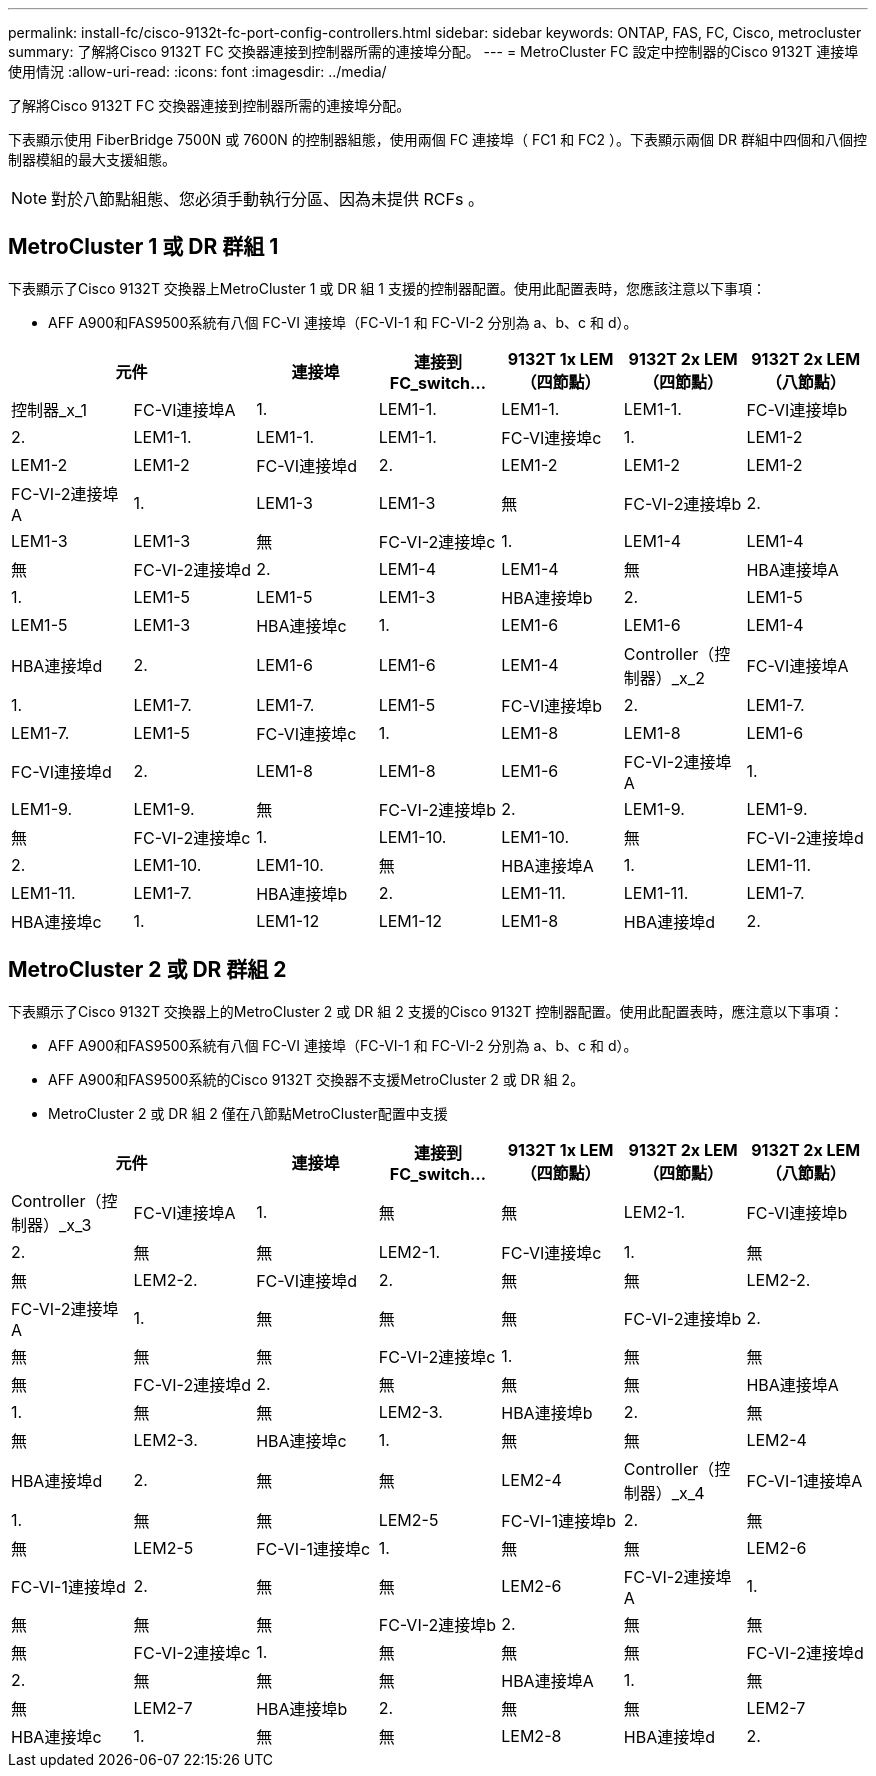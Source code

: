 ---
permalink: install-fc/cisco-9132t-fc-port-config-controllers.html 
sidebar: sidebar 
keywords: ONTAP, FAS, FC, Cisco, metrocluster 
summary: 了解將Cisco 9132T FC 交換器連接到控制器所需的連接埠分配。 
---
= MetroCluster FC 設定中控制器的Cisco 9132T 連接埠使用情況
:allow-uri-read: 
:icons: font
:imagesdir: ../media/


[role="lead"]
了解將Cisco 9132T FC 交換器連接到控制器所需的連接埠分配。

下表顯示使用 FiberBridge 7500N 或 7600N 的控制器組態，使用兩個 FC 連接埠（ FC1 和 FC2 ）。下表顯示兩個 DR 群組中四個和八個控制器模組的最大支援組態。


NOTE: 對於八節點組態、您必須手動執行分區、因為未提供 RCFs 。



== MetroCluster 1 或 DR 群組 1

下表顯示了Cisco 9132T 交換器上MetroCluster 1 或 DR 組 1 支援的控制器配置。使用此配置表時，您應該注意以下事項：

* AFF A900和FAS9500系統有八個 FC-VI 連接埠（FC-VI-1 和 FC-VI-2 分別為 a、b、c 和 d）。


[cols="2a,2a,2a,2a,2a,2a,2a"]
|===
2+| *元件* | *連接埠* | *連接到 FC_switch...* | *9132T 1x LEM（四節點）* | *9132T 2x LEM（四節點）* | *9132T 2x LEM（八節點）* 


 a| 
控制器_x_1
 a| 
FC-VI連接埠A
 a| 
1.
 a| 
LEM1-1.
 a| 
LEM1-1.
 a| 
LEM1-1.



 a| 
FC-VI連接埠b
 a| 
2.
 a| 
LEM1-1.
 a| 
LEM1-1.
 a| 
LEM1-1.



 a| 
FC-VI連接埠c
 a| 
1.
 a| 
LEM1-2
 a| 
LEM1-2
 a| 
LEM1-2



 a| 
FC-VI連接埠d
 a| 
2.
 a| 
LEM1-2
 a| 
LEM1-2
 a| 
LEM1-2



 a| 
FC-VI-2連接埠A
 a| 
1.
 a| 
LEM1-3
 a| 
LEM1-3
 a| 
無



 a| 
FC-VI-2連接埠b
 a| 
2.
 a| 
LEM1-3
 a| 
LEM1-3
 a| 
無



 a| 
FC-VI-2連接埠c
 a| 
1.
 a| 
LEM1-4
 a| 
LEM1-4
 a| 
無



 a| 
FC-VI-2連接埠d
 a| 
2.
 a| 
LEM1-4
 a| 
LEM1-4
 a| 
無



 a| 
HBA連接埠A
 a| 
1.
 a| 
LEM1-5
 a| 
LEM1-5
 a| 
LEM1-3



 a| 
HBA連接埠b
 a| 
2.
 a| 
LEM1-5
 a| 
LEM1-5
 a| 
LEM1-3



 a| 
HBA連接埠c
 a| 
1.
 a| 
LEM1-6
 a| 
LEM1-6
 a| 
LEM1-4



 a| 
HBA連接埠d
 a| 
2.
 a| 
LEM1-6
 a| 
LEM1-6
 a| 
LEM1-4



 a| 
Controller（控制器）_x_2
 a| 
FC-VI連接埠A
 a| 
1.
 a| 
LEM1-7.
 a| 
LEM1-7.
 a| 
LEM1-5



 a| 
FC-VI連接埠b
 a| 
2.
 a| 
LEM1-7.
 a| 
LEM1-7.
 a| 
LEM1-5



 a| 
FC-VI連接埠c
 a| 
1.
 a| 
LEM1-8
 a| 
LEM1-8
 a| 
LEM1-6



 a| 
FC-VI連接埠d
 a| 
2.
 a| 
LEM1-8
 a| 
LEM1-8
 a| 
LEM1-6



 a| 
FC-VI-2連接埠A
 a| 
1.
 a| 
LEM1-9.
 a| 
LEM1-9.
 a| 
無



 a| 
FC-VI-2連接埠b
 a| 
2.
 a| 
LEM1-9.
 a| 
LEM1-9.
 a| 
無



 a| 
FC-VI-2連接埠c
 a| 
1.
 a| 
LEM1-10.
 a| 
LEM1-10.
 a| 
無



 a| 
FC-VI-2連接埠d
 a| 
2.
 a| 
LEM1-10.
 a| 
LEM1-10.
 a| 
無



 a| 
HBA連接埠A
 a| 
1.
 a| 
LEM1-11.
 a| 
LEM1-11.
 a| 
LEM1-7.



 a| 
HBA連接埠b
 a| 
2.
 a| 
LEM1-11.
 a| 
LEM1-11.
 a| 
LEM1-7.



 a| 
HBA連接埠c
 a| 
1.
 a| 
LEM1-12
 a| 
LEM1-12
 a| 
LEM1-8



 a| 
HBA連接埠d
 a| 
2.
 a| 
LEM1-12
 a| 
LEM1-12
 a| 
LEM1-8

|===


== MetroCluster 2 或 DR 群組 2

下表顯示了Cisco 9132T 交換器上的MetroCluster 2 或 DR 組 2 支援的Cisco 9132T 控制器配置。使用此配置表時，應注意以下事項：

* AFF A900和FAS9500系統有八個 FC-VI 連接埠（FC-VI-1 和 FC-VI-2 分別為 a、b、c 和 d）。
* AFF A900和FAS9500系統的Cisco 9132T 交換器不支援MetroCluster 2 或 DR 組 2。
* MetroCluster 2 或 DR 組 2 僅在八節點MetroCluster配置中支援


[cols="2a,2a,2a,2a,2a,2a,2a"]
|===
2+| *元件* | *連接埠* | *連接到 FC_switch...* | *9132T 1x LEM（四節點）* | *9132T 2x LEM（四節點）* | *9132T 2x LEM（八節點）* 


 a| 
Controller（控制器）_x_3
 a| 
FC-VI連接埠A
 a| 
1.
 a| 
無
 a| 
無
 a| 
LEM2-1.



 a| 
FC-VI連接埠b
 a| 
2.
 a| 
無
 a| 
無
 a| 
LEM2-1.



 a| 
FC-VI連接埠c
 a| 
1.
 a| 
無
 a| 
無
 a| 
LEM2-2.



 a| 
FC-VI連接埠d
 a| 
2.
 a| 
無
 a| 
無
 a| 
LEM2-2.



 a| 
FC-VI-2連接埠A
 a| 
1.
 a| 
無
 a| 
無
 a| 
無



 a| 
FC-VI-2連接埠b
 a| 
2.
 a| 
無
 a| 
無
 a| 
無



 a| 
FC-VI-2連接埠c
 a| 
1.
 a| 
無
 a| 
無
 a| 
無



 a| 
FC-VI-2連接埠d
 a| 
2.
 a| 
無
 a| 
無
 a| 
無



 a| 
HBA連接埠A
 a| 
1.
 a| 
無
 a| 
無
 a| 
LEM2-3.



 a| 
HBA連接埠b
 a| 
2.
 a| 
無
 a| 
無
 a| 
LEM2-3.



 a| 
HBA連接埠c
 a| 
1.
 a| 
無
 a| 
無
 a| 
LEM2-4



 a| 
HBA連接埠d
 a| 
2.
 a| 
無
 a| 
無
 a| 
LEM2-4



 a| 
Controller（控制器）_x_4
 a| 
FC-VI-1連接埠A
 a| 
1.
 a| 
無
 a| 
無
 a| 
LEM2-5



 a| 
FC-VI-1連接埠b
 a| 
2.
 a| 
無
 a| 
無
 a| 
LEM2-5



 a| 
FC-VI-1連接埠c
 a| 
1.
 a| 
無
 a| 
無
 a| 
LEM2-6



 a| 
FC-VI-1連接埠d
 a| 
2.
 a| 
無
 a| 
無
 a| 
LEM2-6



 a| 
FC-VI-2連接埠A
 a| 
1.
 a| 
無
 a| 
無
 a| 
無



 a| 
FC-VI-2連接埠b
 a| 
2.
 a| 
無
 a| 
無
 a| 
無



 a| 
FC-VI-2連接埠c
 a| 
1.
 a| 
無
 a| 
無
 a| 
無



 a| 
FC-VI-2連接埠d
 a| 
2.
 a| 
無
 a| 
無
 a| 
無



 a| 
HBA連接埠A
 a| 
1.
 a| 
無
 a| 
無
 a| 
LEM2-7



 a| 
HBA連接埠b
 a| 
2.
 a| 
無
 a| 
無
 a| 
LEM2-7



 a| 
HBA連接埠c
 a| 
1.
 a| 
無
 a| 
無
 a| 
LEM2-8



 a| 
HBA連接埠d
 a| 
2.
 a| 
無
 a| 
無
 a| 
LEM2-8

|===
